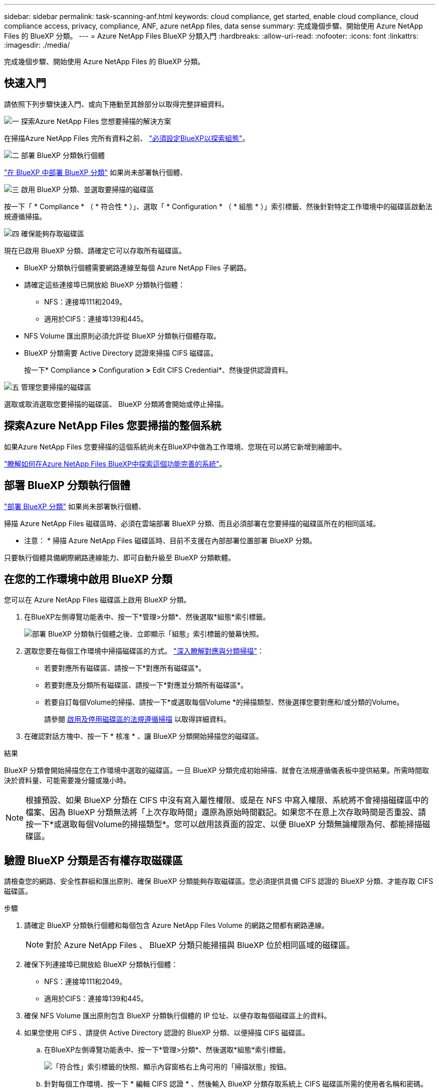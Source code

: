 ---
sidebar: sidebar 
permalink: task-scanning-anf.html 
keywords: cloud compliance, get started, enable cloud compliance, cloud compliance access, privacy, compliance, ANF, azure netApp files, data sense 
summary: 完成幾個步驟、開始使用 Azure NetApp Files 的 BlueXP 分類。 
---
= Azure NetApp Files BlueXP 分類入門
:hardbreaks:
:allow-uri-read: 
:nofooter: 
:icons: font
:linkattrs: 
:imagesdir: ./media/


[role="lead"]
完成幾個步驟、開始使用 Azure NetApp Files 的 BlueXP 分類。



== 快速入門

請依照下列步驟快速入門、或向下捲動至其餘部分以取得完整詳細資料。

.image:https://raw.githubusercontent.com/NetAppDocs/common/main/media/number-1.png["一"] 探索Azure NetApp Files 您想要掃描的解決方案
[role="quick-margin-para"]
在掃描Azure NetApp Files 完所有資料之前、 https://docs.netapp.com/us-en/cloud-manager-azure-netapp-files/task-quick-start.html["必須設定BlueXP以探索組態"^]。

.image:https://raw.githubusercontent.com/NetAppDocs/common/main/media/number-2.png["二"] 部署 BlueXP 分類執行個體
[role="quick-margin-para"]
link:task-deploy-cloud-compliance.html["在 BlueXP 中部署 BlueXP 分類"^] 如果尚未部署執行個體、

.image:https://raw.githubusercontent.com/NetAppDocs/common/main/media/number-3.png["三"] 啟用 BlueXP 分類、並選取要掃描的磁碟區
[role="quick-margin-para"]
按一下「 * Compliance * （ * 符合性 * ）」、選取「 * Configuration * （ * 組態 * ）」索引標籤、然後針對特定工作環境中的磁碟區啟動法規遵循掃描。

.image:https://raw.githubusercontent.com/NetAppDocs/common/main/media/number-4.png["四"] 確保能夠存取磁碟區
[role="quick-margin-para"]
現在已啟用 BlueXP 分類、請確定它可以存取所有磁碟區。

[role="quick-margin-list"]
* BlueXP 分類執行個體需要網路連線至每個 Azure NetApp Files 子網路。
* 請確定這些連接埠已開放給 BlueXP 分類執行個體：
+
** NFS：連接埠111和2049。
** 適用於CIFS：連接埠139和445。


* NFS Volume 匯出原則必須允許從 BlueXP 分類執行個體存取。
* BlueXP 分類需要 Active Directory 認證來掃描 CIFS 磁碟區。
+
按一下* Compliance *>* Configuration *>* Edit CIFS Credential*、然後提供認證資料。



.image:https://raw.githubusercontent.com/NetAppDocs/common/main/media/number-5.png["五"] 管理您要掃描的磁碟區
[role="quick-margin-para"]
選取或取消選取您要掃描的磁碟區、 BlueXP 分類將會開始或停止掃描。



== 探索Azure NetApp Files 您要掃描的整個系統

如果Azure NetApp Files 您要掃描的這個系統尚未在BlueXP中做為工作環境、您現在可以將它新增到繪圖中。

https://docs.netapp.com/us-en/cloud-manager-azure-netapp-files/task-quick-start.html["瞭解如何在Azure NetApp Files BlueXP中探索這個功能完善的系統"^]。



== 部署 BlueXP 分類執行個體

link:task-deploy-cloud-compliance.html["部署 BlueXP 分類"^] 如果尚未部署執行個體、

掃描 Azure NetApp Files 磁碟區時、必須在雲端部署 BlueXP 分類、而且必須部署在您要掃描的磁碟區所在的相同區域。

* 注意： * 掃描 Azure NetApp Files 磁碟區時、目前不支援在內部部署位置部署 BlueXP 分類。

只要執行個體具備網際網路連線能力、即可自動升級至 BlueXP 分類軟體。



== 在您的工作環境中啟用 BlueXP 分類

您可以在 Azure NetApp Files 磁碟區上啟用 BlueXP 分類。

. 在BlueXP左側導覽功能表中、按一下*管理>分類*、然後選取*組態*索引標籤。
+
image:screenshot_cloud_compliance_anf_scan_config.png["部署 BlueXP 分類執行個體之後、立即顯示「組態」索引標籤的螢幕快照。"]

. 選取您要在每個工作環境中掃描磁碟區的方式。 link:concept-cloud-compliance.html#whats-the-difference-between-mapping-and-classification-scans["深入瞭解對應與分類掃描"]：
+
** 若要對應所有磁碟區、請按一下*對應所有磁碟區*。
** 若要對應及分類所有磁碟區、請按一下*對應並分類所有磁碟區*。
** 若要自訂每個Volume的掃描、請按一下*或選取每個Volume *的掃描類型、然後選擇您要對應和/或分類的Volume。
+
請參閱 <<啟用及停用磁碟區的法規遵循掃描,啟用及停用磁碟區的法規遵循掃描>> 以取得詳細資料。



. 在確認對話方塊中、按一下 * 核准 * 、讓 BlueXP 分類開始掃描您的磁碟區。


.結果
BlueXP 分類會開始掃描您在工作環境中選取的磁碟區。一旦 BlueXP 分類完成初始掃描、就會在法規遵循儀表板中提供結果。所需時間取決於資料量、可能需要幾分鐘或幾小時。


NOTE: 根據預設、如果 BlueXP 分類在 CIFS 中沒有寫入屬性權限、或是在 NFS 中寫入權限、系統將不會掃描磁碟區中的檔案、因為 BlueXP 分類無法將「上次存取時間」還原為原始時間戳記。如果您不在意上次存取時間是否重設、請按一下*或選取每個Volume的掃描類型*。您可以啟用該頁面的設定、以便 BlueXP 分類無論權限為何、都能掃描磁碟區。



== 驗證 BlueXP 分類是否有權存取磁碟區

請檢查您的網路、安全性群組和匯出原則、確保 BlueXP 分類能夠存取磁碟區。您必須提供具備 CIFS 認證的 BlueXP 分類、才能存取 CIFS 磁碟區。

.步驟
. 請確定 BlueXP 分類執行個體和每個包含 Azure NetApp Files Volume 的網路之間都有網路連線。
+

NOTE: 對於 Azure NetApp Files 、 BlueXP 分類只能掃描與 BlueXP 位於相同區域的磁碟區。

. 確保下列連接埠已開放給 BlueXP 分類執行個體：
+
** NFS：連接埠111和2049。
** 適用於CIFS：連接埠139和445。


. 確保 NFS Volume 匯出原則包含 BlueXP 分類執行個體的 IP 位址、以便存取每個磁碟區上的資料。
. 如果您使用 CIFS 、請提供 Active Directory 認證的 BlueXP 分類、以便掃描 CIFS 磁碟區。
+
.. 在BlueXP左側導覽功能表中、按一下*管理>分類*、然後選取*組態*索引標籤。
+
image:screenshot_cifs_credentials.gif["「符合性」索引標籤的快照、顯示內容窗格右上角可用的「掃描狀態」按鈕。"]

.. 針對每個工作環境、按一下 * 編輯 CIFS 認證 * 、然後輸入 BlueXP 分類存取系統上 CIFS 磁碟區所需的使用者名稱和密碼。
+
認證可以是唯讀的、但提供管理認證可確保 BlueXP 分類能夠讀取任何需要提高權限的資料。認證會儲存在 BlueXP 分類執行個體上。

+
如果您想要確保 BlueXP 分類掃描不會變更您的檔案「上次存取時間」、建議使用者在 CIFS 中擁有寫入屬性權限、或在 NFS 中擁有寫入權限。如果可能、我們建議將Active Directory設定的使用者納入組織中對所有檔案具有權限的父群組。

+
輸入認證之後、您應該會看到一則訊息、指出所有 CIFS 磁碟區都已成功驗證。

+
image:screenshot_cifs_status.gif["顯示組態頁面的快照、以及Cloud Volumes ONTAP 成功提供CIFS認證的一個更新系統。"]



. 在「_Configuration」頁面上、按一下「*檢視詳細資料*」以檢閱每個CIFS和NFS磁碟區的狀態、並修正任何錯誤。
+
例如、下列影像顯示四個磁碟區；其中一個因為 BlueXP 分類執行個體和磁碟區之間的網路連線問題、所以 BlueXP 分類無法掃描。

+
image:screenshot_compliance_volume_details.gif["掃描組態中「檢視詳細資料」頁面的螢幕擷取畫面、顯示四個磁碟區；其中一個磁碟區由於 BlueXP 分類與磁碟區之間的網路連線而未被掃描。"]





== 啟用及停用磁碟區的法規遵循掃描

您可以隨時從「組態」頁面、在工作環境中啟動或停止僅對應掃描、或是對應和分類掃描。您也可以從純對應掃描變更為對應和分類掃描、反之亦然。建議您掃描所有 Volume 。

預設會停用頁面頂端的「當缺少「寫入屬性」權限時*掃描」切換參數。這表示如果 BlueXP 分類在 CIFS 中沒有寫入屬性權限、或是在 NFS 中寫入權限、系統就不會掃描檔案、因為 BlueXP 分類無法將「上次存取時間」還原為原始時間戳記。如果您不在意上次存取時間是否重設、請開啟開關、無論權限為何、都會掃描所有檔案。 link:reference-collected-metadata.html#last-access-time-timestamp["深入瞭解"^]。

image:screenshot_volume_compliance_selection.png["「組態」頁面的快照、可讓您啟用或停用個別磁碟區的掃描。"]

[cols="45,45"]
|===
| 至： | 請執行下列動作： 


| 在磁碟區上啟用純對應掃描 | 在Volume（Volume）區域中、按一下*地圖* 


| 啟用磁碟區的完整掃描 | 在Volume（Volume）區域中、按一下*地圖與分類* 


| 停用在Volume上掃描 | 在Volume（Volume）區域中、按一下* Off（關閉）* 


|  |  


| 在所有磁碟區上啟用純對應掃描 | 在標題區域中、按一下*地圖* 


| 在所有磁碟區上啟用完整掃描 | 在標題區域中、按一下*地圖與分類* 


| 停用所有Volume上的掃描 | 在標題區域中、按一下*關* 
|===

NOTE: 只有在標題區域中設定了*地圖*或*地圖與分類*設定之後、才會自動掃描新增至工作環境的磁碟區。在標題區域中設為*自訂*或*關閉*時、您必須在工作環境中新增的每個新磁碟區上啟動對應和/或完整掃描。
